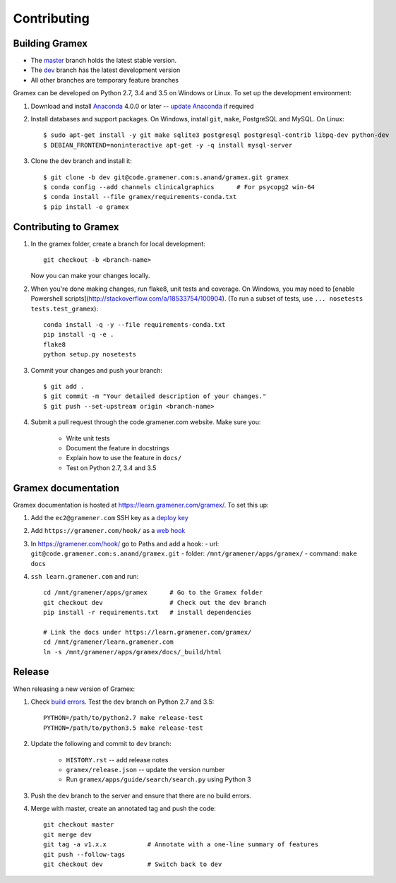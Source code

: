 Contributing
============

Building Gramex
---------------

- The `master <http://code.gramener.com/s.anand/gramex/tree/master/>`__ branch
  holds the latest stable version.
- The `dev <http://code.gramener.com/s.anand/gramex/tree/dev/>`__ branch has the
  latest development version
- All other branches are temporary feature branches


Gramex can be developed on Python 2.7, 3.4 and 3.5 on Windows or Linux.
To set up the development environment:

1. Download and install `Anaconda`_ 4.0.0 or later -- `update Anaconda`_ if required
2. Install databases and support packages. On Windows, install ``git``,
   ``make``, PostgreSQL and MySQL. On Linux::

      $ sudo apt-get install -y git make sqlite3 postgresql postgresql-contrib libpq-dev python-dev
      $ DEBIAN_FRONTEND=noninteractive apt-get -y -q install mysql-server

3. Clone the dev branch and install it::

      $ git clone -b dev git@code.gramener.com:s.anand/gramex.git gramex
      $ conda config --add channels clinicalgraphics      # For psycopg2 win-64
      $ conda install --file gramex/requirements-conda.txt
      $ pip install -e gramex

.. _Anaconda: http://continuum.io/downloads
.. _update Anaconda: http://docs.continuum.io/anaconda/install#updating-from-older-anaconda-versions


Contributing to Gramex
----------------------

1. In the gramex folder, create a branch for local development::

      git checkout -b <branch-name>

   Now you can make your changes locally.

2. When you're done making changes, run flake8, unit tests and coverage.
   On Windows, you may need to [enable Powershell scripts](http://stackoverflow.com/a/18533754/100904).
   (To run a subset of tests, use ``... nosetests tests.test_gramex``)::

      conda install -q -y --file requirements-conda.txt
      pip install -q -e .
      flake8
      python setup.py nosetests

3. Commit your changes and push your branch::

      $ git add .
      $ git commit -m "Your detailed description of your changes."
      $ git push --set-upstream origin <branch-name>

4. Submit a pull request through the code.gramener.com website. Make sure you:

    - Write unit tests
    - Document the feature in docstrings
    - Explain how to use the feature in ``docs/``
    - Test on Python 2.7, 3.4 and 3.5


Gramex documentation
--------------------

Gramex documentation is hosted at https://learn.gramener.com/gramex/. To set
this up:

1. Add the ``ec2@gramener.com`` SSH key as a
   `deploy key <http://code.gramener.com/s.anand/gramex/deploy_keys>`_
2. Add ``https://gramener.com/hook/`` as a
   `web hook <http://code.gramener.com/s.anand/gramex/hooks>`_
3. In https://gramener.com/hook/ go to Paths and add a hook:
   - url: ``git@code.gramener.com:s.anand/gramex.git``
   - folder: ``/mnt/gramener/apps/gramex/``
   - command: ``make docs``
4. ``ssh learn.gramener.com`` and run::

    cd /mnt/gramener/apps/gramex      # Go to the Gramex folder
    git checkout dev                  # Check out the dev branch
    pip install -r requirements.txt   # install dependencies

    # Link the docs under https://learn.gramener.com/gramex/
    cd /mnt/gramener/learn.gramener.com
    ln -s /mnt/gramener/apps/gramex/docs/_build/html


Release
-------

When releasing a new version of Gramex:

1. Check `build errors <http://code.gramener.com/s.anand/gramex/builds>`__.
   Test the ``dev`` branch on Python 2.7 and 3.5::

    PYTHON=/path/to/python2.7 make release-test
    PYTHON=/path/to/python3.5 make release-test

2. Update the following and commit to ``dev`` branch:

    - ``HISTORY.rst`` -- add release notes
    - ``gramex/release.json`` -- update the version number
    - Run ``gramex/apps/guide/search/search.py`` using Python 3

3. Push the ``dev`` branch to the server and ensure that there are no build
   errors.

4. Merge with master, create an annotated tag and push the code::

    git checkout master
    git merge dev
    git tag -a v1.x.x           # Annotate with a one-line summary of features
    git push --follow-tags
    git checkout dev            # Switch back to dev
